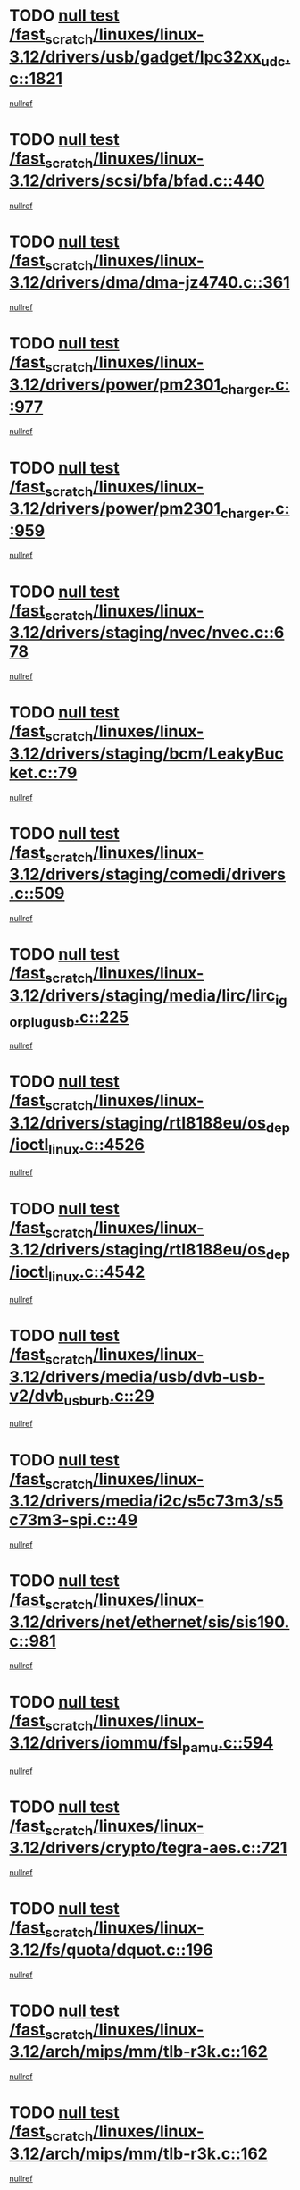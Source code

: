 * TODO [[view:/fast_scratch/linuxes/linux-3.12/drivers/usb/gadget/lpc32xx_udc.c::face=ovl-face1::linb=1821::colb=7::cole=10][null test /fast_scratch/linuxes/linux-3.12/drivers/usb/gadget/lpc32xx_udc.c::1821]]
[[view:/fast_scratch/linuxes/linux-3.12/drivers/usb/gadget/lpc32xx_udc.c::face=ovl-face2::linb=1823::colb=15::cole=18][nullref]]
* TODO [[view:/fast_scratch/linuxes/linux-3.12/drivers/scsi/bfa/bfad.c::face=ovl-face1::linb=440::colb=12::cole=18][null test /fast_scratch/linuxes/linux-3.12/drivers/scsi/bfa/bfad.c::440]]
[[view:/fast_scratch/linuxes/linux-3.12/drivers/scsi/bfa/bfad.c::face=ovl-face2::linb=444::colb=22::cole=30][nullref]]
* TODO [[view:/fast_scratch/linuxes/linux-3.12/drivers/dma/dma-jz4740.c::face=ovl-face1::linb=361::colb=6::cole=16][null test /fast_scratch/linuxes/linux-3.12/drivers/dma/dma-jz4740.c::361]]
[[view:/fast_scratch/linuxes/linux-3.12/drivers/dma/dma-jz4740.c::face=ovl-face2::linb=364::colb=36::cole=43][nullref]]
* TODO [[view:/fast_scratch/linuxes/linux-3.12/drivers/power/pm2301_charger.c::face=ovl-face1::linb=977::colb=6::cole=9][null test /fast_scratch/linuxes/linux-3.12/drivers/power/pm2301_charger.c::977]]
[[view:/fast_scratch/linuxes/linux-3.12/drivers/power/pm2301_charger.c::face=ovl-face2::linb=978::colb=15::cole=18][nullref]]
* TODO [[view:/fast_scratch/linuxes/linux-3.12/drivers/power/pm2301_charger.c::face=ovl-face1::linb=959::colb=6::cole=9][null test /fast_scratch/linuxes/linux-3.12/drivers/power/pm2301_charger.c::959]]
[[view:/fast_scratch/linuxes/linux-3.12/drivers/power/pm2301_charger.c::face=ovl-face2::linb=960::colb=15::cole=18][nullref]]
* TODO [[view:/fast_scratch/linuxes/linux-3.12/drivers/staging/nvec/nvec.c::face=ovl-face1::linb=678::colb=11::cole=19][null test /fast_scratch/linuxes/linux-3.12/drivers/staging/nvec/nvec.c::678]]
[[view:/fast_scratch/linuxes/linux-3.12/drivers/staging/nvec/nvec.c::face=ovl-face2::linb=684::colb=24::cole=27][nullref]]
* TODO [[view:/fast_scratch/linuxes/linux-3.12/drivers/staging/bcm/LeakyBucket.c::face=ovl-face1::linb=79::colb=13::cole=20][null test /fast_scratch/linuxes/linux-3.12/drivers/staging/bcm/LeakyBucket.c::79]]
[[view:/fast_scratch/linuxes/linux-3.12/drivers/staging/bcm/LeakyBucket.c::face=ovl-face2::linb=81::colb=149::cole=157][nullref]]
* TODO [[view:/fast_scratch/linuxes/linux-3.12/drivers/staging/comedi/drivers.c::face=ovl-face1::linb=509::colb=5::cole=9][null test /fast_scratch/linuxes/linux-3.12/drivers/staging/comedi/drivers.c::509]]
[[view:/fast_scratch/linuxes/linux-3.12/drivers/staging/comedi/drivers.c::face=ovl-face2::linb=512::colb=49::cole=53][nullref]]
* TODO [[view:/fast_scratch/linuxes/linux-3.12/drivers/staging/media/lirc/lirc_igorplugusb.c::face=ovl-face1::linb=225::colb=6::cole=8][null test /fast_scratch/linuxes/linux-3.12/drivers/staging/media/lirc/lirc_igorplugusb.c::225]]
[[view:/fast_scratch/linuxes/linux-3.12/drivers/staging/media/lirc/lirc_igorplugusb.c::face=ovl-face2::linb=226::colb=15::cole=21][nullref]]
* TODO [[view:/fast_scratch/linuxes/linux-3.12/drivers/staging/rtl8188eu/os_dep/ioctl_linux.c::face=ovl-face1::linb=4526::colb=7::cole=15][null test /fast_scratch/linuxes/linux-3.12/drivers/staging/rtl8188eu/os_dep/ioctl_linux.c::4526]]
[[view:/fast_scratch/linuxes/linux-3.12/drivers/staging/rtl8188eu/os_dep/ioctl_linux.c::face=ovl-face2::linb=4534::colb=43::cole=50][nullref]]
* TODO [[view:/fast_scratch/linuxes/linux-3.12/drivers/staging/rtl8188eu/os_dep/ioctl_linux.c::face=ovl-face1::linb=4542::colb=7::cole=15][null test /fast_scratch/linuxes/linux-3.12/drivers/staging/rtl8188eu/os_dep/ioctl_linux.c::4542]]
[[view:/fast_scratch/linuxes/linux-3.12/drivers/staging/rtl8188eu/os_dep/ioctl_linux.c::face=ovl-face2::linb=4546::colb=48::cole=60][nullref]]
* TODO [[view:/fast_scratch/linuxes/linux-3.12/drivers/media/usb/dvb-usb-v2/dvb_usb_urb.c::face=ovl-face1::linb=29::colb=6::cole=7][null test /fast_scratch/linuxes/linux-3.12/drivers/media/usb/dvb-usb-v2/dvb_usb_urb.c::29]]
[[view:/fast_scratch/linuxes/linux-3.12/drivers/media/usb/dvb-usb-v2/dvb_usb_urb.c::face=ovl-face2::linb=31::colb=14::cole=18][nullref]]
* TODO [[view:/fast_scratch/linuxes/linux-3.12/drivers/media/i2c/s5c73m3/s5c73m3-spi.c::face=ovl-face1::linb=49::colb=5::cole=12][null test /fast_scratch/linuxes/linux-3.12/drivers/media/i2c/s5c73m3/s5c73m3-spi.c::49]]
[[view:/fast_scratch/linuxes/linux-3.12/drivers/media/i2c/s5c73m3/s5c73m3-spi.c::face=ovl-face2::linb=50::colb=20::cole=23][nullref]]
* TODO [[view:/fast_scratch/linuxes/linux-3.12/drivers/net/ethernet/sis/sis190.c::face=ovl-face1::linb=981::colb=7::cole=8][null test /fast_scratch/linuxes/linux-3.12/drivers/net/ethernet/sis/sis190.c::981]]
[[view:/fast_scratch/linuxes/linux-3.12/drivers/net/ethernet/sis/sis190.c::face=ovl-face2::linb=984::colb=22::cole=25][nullref]]
* TODO [[view:/fast_scratch/linuxes/linux-3.12/drivers/iommu/fsl_pamu.c::face=ovl-face1::linb=594::colb=7::cole=11][null test /fast_scratch/linuxes/linux-3.12/drivers/iommu/fsl_pamu.c::594]]
[[view:/fast_scratch/linuxes/linux-3.12/drivers/iommu/fsl_pamu.c::face=ovl-face2::linb=596::colb=10::cole=19][nullref]]
* TODO [[view:/fast_scratch/linuxes/linux-3.12/drivers/crypto/tegra-aes.c::face=ovl-face1::linb=721::colb=14::cole=16][null test /fast_scratch/linuxes/linux-3.12/drivers/crypto/tegra-aes.c::721]]
[[view:/fast_scratch/linuxes/linux-3.12/drivers/crypto/tegra-aes.c::face=ovl-face2::linb=722::colb=14::cole=17][nullref]]
* TODO [[view:/fast_scratch/linuxes/linux-3.12/fs/quota/dquot.c::face=ovl-face1::linb=196::colb=6::cole=11][null test /fast_scratch/linuxes/linux-3.12/fs/quota/dquot.c::196]]
[[view:/fast_scratch/linuxes/linux-3.12/fs/quota/dquot.c::face=ovl-face2::linb=210::colb=22::cole=29][nullref]]
* TODO [[view:/fast_scratch/linuxes/linux-3.12/arch/mips/mm/tlb-r3k.c::face=ovl-face1::linb=162::colb=6::cole=9][null test /fast_scratch/linuxes/linux-3.12/arch/mips/mm/tlb-r3k.c::162]]
[[view:/fast_scratch/linuxes/linux-3.12/arch/mips/mm/tlb-r3k.c::face=ovl-face2::linb=167::colb=57::cole=62][nullref]]
* TODO [[view:/fast_scratch/linuxes/linux-3.12/arch/mips/mm/tlb-r3k.c::face=ovl-face1::linb=162::colb=6::cole=9][null test /fast_scratch/linuxes/linux-3.12/arch/mips/mm/tlb-r3k.c::162]]
[[view:/fast_scratch/linuxes/linux-3.12/arch/mips/mm/tlb-r3k.c::face=ovl-face2::linb=169::colb=33::cole=38][nullref]]
* TODO [[view:/fast_scratch/linuxes/linux-3.12/net/sched/sch_cbq.c::face=ovl-face1::linb=1117::colb=5::cole=10][null test /fast_scratch/linuxes/linux-3.12/net/sched/sch_cbq.c::1117]]
[[view:/fast_scratch/linuxes/linux-3.12/net/sched/sch_cbq.c::face=ovl-face2::linb=1118::colb=50::cole=57][nullref]]
* TODO [[view:/fast_scratch/linuxes/linux-3.12/net/batman-adv/gateway_client.c::face=ovl-face1::linb=259::colb=27::cole=34][null test /fast_scratch/linuxes/linux-3.12/net/batman-adv/gateway_client.c::259]]
[[view:/fast_scratch/linuxes/linux-3.12/net/batman-adv/gateway_client.c::face=ovl-face2::linb=269::colb=15::cole=24][nullref]]
* TODO [[view:/fast_scratch/linuxes/linux-3.12/net/batman-adv/gateway_client.c::face=ovl-face1::linb=259::colb=27::cole=34][null test /fast_scratch/linuxes/linux-3.12/net/batman-adv/gateway_client.c::259]]
[[view:/fast_scratch/linuxes/linux-3.12/net/batman-adv/gateway_client.c::face=ovl-face2::linb=270::colb=15::cole=24][nullref]]
* TODO [[view:/fast_scratch/linuxes/linux-3.12/net/ipv4/devinet.c::face=ovl-face1::linb=968::colb=7::cole=10][null test /fast_scratch/linuxes/linux-3.12/net/ipv4/devinet.c::968]]
[[view:/fast_scratch/linuxes/linux-3.12/net/ipv4/devinet.c::face=ovl-face2::linb=970::colb=21::cole=29][nullref]]
* TODO [[view:/fast_scratch/linuxes/linux-3.12/net/ipv4/igmp.c::face=ovl-face1::linb=543::colb=6::cole=9][null test /fast_scratch/linuxes/linux-3.12/net/ipv4/igmp.c::543]]
[[view:/fast_scratch/linuxes/linux-3.12/net/ipv4/igmp.c::face=ovl-face2::linb=546::colb=12::cole=21][nullref]]
* TODO [[view:/fast_scratch/linuxes/linux-3.12/net/ipv6/addrconf.c::face=ovl-face1::linb=2174::colb=6::cole=9][null test /fast_scratch/linuxes/linux-3.12/net/ipv6/addrconf.c::2174]]
[[view:/fast_scratch/linuxes/linux-3.12/net/ipv6/addrconf.c::face=ovl-face2::linb=2202::colb=8::cole=14][nullref]]
* TODO [[view:/fast_scratch/linuxes/linux-3.12/net/ipv6/mcast.c::face=ovl-face1::linb=1783::colb=6::cole=9][null test /fast_scratch/linuxes/linux-3.12/net/ipv6/mcast.c::1783]]
[[view:/fast_scratch/linuxes/linux-3.12/net/ipv6/mcast.c::face=ovl-face2::linb=1784::colb=40::cole=44][nullref]]
* TODO [[view:/fast_scratch/linuxes/linux-3.12/net/nfc/llcp_core.c::face=ovl-face1::linb=724::colb=13::cole=22][null test /fast_scratch/linuxes/linux-3.12/net/nfc/llcp_core.c::724]]
[[view:/fast_scratch/linuxes/linux-3.12/net/nfc/llcp_core.c::face=ovl-face2::linb=761::colb=31::cole=47][nullref]]
* TODO [[view:/fast_scratch/linuxes/linux-3.12/net/decnet/af_decnet.c::face=ovl-face1::linb=1252::colb=6::cole=9][null test /fast_scratch/linuxes/linux-3.12/net/decnet/af_decnet.c::1252]]
[[view:/fast_scratch/linuxes/linux-3.12/net/decnet/af_decnet.c::face=ovl-face2::linb=1256::colb=19::cole=22][nullref]]
